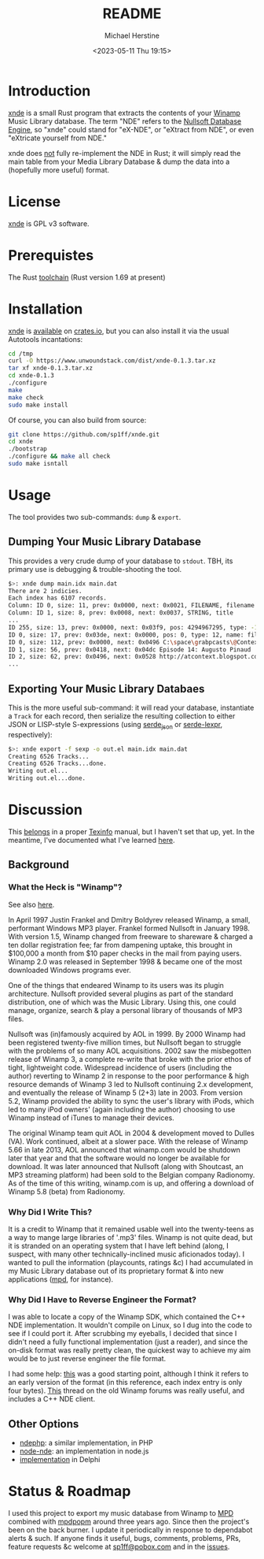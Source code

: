 #+TITLE: README
#+DESCRIPTION: xnde README
#+AUTHOR: Michael Herstine
#+EMAIL: sp1ff@pobox.com
#+DATE: <2023-05-11 Thu 19:15>
#+AUTODATE: t

* Introduction

[[https://github.com/sp1ff/xnde][xnde]] is a small Rust program that extracts the contents of your [[https://winamp.com][Winamp]] Music Library database. The term "NDE" refers to the [[http://wiki.winamp.com/wiki/Nullsoft_Database_Engine][Nullsoft Database Engine]], so "xnde" could stand for "eX-NDE", or "eXtract from NDE", or even "eXtricate yourself from NDE."

xnde does _not_ fully re-implement the NDE in Rust; it will simply read the main table from your Media Library Database & dump the data into a (hopefully more useful) format.
* License

[[https://github.com/sp1ff/xnde][xnde]] is GPL v3 software.
* Prerequistes

The Rust [[https://rustup.rs/][toolchain]] (Rust version 1.69 at present)
* Installation

[[https://github.com/sp1ff/xnde][xnde]] is [[https://crates.io/crates/xnde][available]] on [[https://crates.io][crates.io]], but you can also install it via the usual Autotools incantations:

#+BEGIN_SRC bash
cd /tmp
curl -O https://www.unwoundstack.com/dist/xnde-0.1.3.tar.xz
tar xf xnde-0.1.3.tar.xz
cd xnde-0.1.3
./configure
make
make check
sudo make install
#+END_SRC

Of course, you can also build from source:

#+BEGIN_SRC bash
git clone https://github.com/sp1ff/xnde.git
cd xnde
./bootstrap
./configure && make all check
sudo make isntall
#+END_SRC
* Usage

The tool provides two sub-commands: =dump= & =export=.

** Dumping Your Music Library Database

This provides a very crude dump of your database to =stdout=. TBH, its primary use is debugging & trouble-shooting the tool.

#+BEGIN_SRC bash
$>: xnde dump main.idx main.dat
There are 2 indicies.
Each index has 6107 records.
Column: ID 0, size: 11, prev: 0x0000, next: 0x0021, FILENAME, filename
Column: ID 1, size: 8, prev: 0x0008, next: 0x0037, STRING, title
...
ID 255, size: 13, prev: 0x0000, next: 0x03f9, pos: 4294967295, type: -1, name: None
ID 0, size: 17, prev: 0x03de, next: 0x0000, pos: 0, type: 12, name: filename
ID 0, size: 112, prev: 0x0000, next: 0x0496 C:\space\grabpcasts\@Context\atcontext_0906_102709.mp3 "C:\\space\\grabpcasts\\@Context\\atcontext_0906_102709.mp3"
ID 1, size: 56, prev: 0x0418, next: 0x04dc Episode 14: Augusto Pinaud
ID 2, size: 62, prev: 0x0496, next: 0x0528 http://atcontext.blogspot.com
...
#+END_SRC
** Exporting Your Music Library Databaes

This is the more useful sub-command: it will read your database, instantiate a =Track= for each record, then serialize the resulting collection to either JSON or LISP-style S-expressions (using [[https://crates.io/crates/serde_json][serde_json]] or [[https://crates.io/crates/serde-lexpr][serde-lexpr]], respectively):

#+BEGIN_SRC bash
$>: xnde export -f sexp -o out.el main.idx main.dat
Creating 6526 Tracks...
Creating 6526 Tracks...done.
Writing out.el...
Writing out.el...done.
#+END_SRC
* Discussion

This [[https://www.unwoundstack.com/blog/documentation.html][belongs]] in a proper [[https://www.gnu.org/software/texinfo/manual/texinfo/texinfo.html][Texinfo]] manual, but I haven't set that up, yet. In the meantime, I've documented what I've learned [[https://docs.rs/xnde/latest/xnde/][here]].
** Background

*** What the Heck is "Winamp"?

See also [[https://www.unwoundstack.com/doc/scribbu/0.6.23/scribbu.html#Winamp][here]].

In April 1997 Justin Frankel and Dmitry Boldyrev released Winamp, a small, performant Windows MP3 player. Frankel formed Nullsoft in January 1998. With version 1.5, Winamp changed from freeware to shareware & charged a ten dollar registration fee; far from dampening uptake, this brought in $100,000 a month from $10 paper checks in the mail from paying users. Winamp 2.0 was released in September 1998 & became one of the most downloaded Windows programs ever.

One of the things that endeared Winamp to its users was its plugin architecture. Nullsoft provided several plugins as part of the standard distribution, one of which was the Music Library. Using this, one could manage, organize, search & play a personal library of thousands of MP3 files.

Nullsoft was (in)famously acquired by AOL in 1999. By 2000 Winamp had been registered twenty-five million times, but Nullsoft began to struggle with the problems of so many AOL acquisitions. 2002 saw the misbegotten release of Winamp 3, a complete re-write that broke with the prior ethos of tight, lightweight code. Widespread incidence of users (including the author) reverting to Winamp 2 in response to the poor performance & high resource demands of Winamp 3 led to Nullsoft continuing 2.x development, and eventually the release of Winamp 5 (2+3) late in 2003. From version 5.2, Winamp provided the ability to sync the user's library with iPods, which led to many iPod owners' (again including the author) choosing to use Winamp instead of iTunes to manage their devices.

The original Winamp team quit AOL in 2004 & development moved to Dulles (VA). Work continued, albeit at a slower pace. With the release of Winamp 5.66 in late 2013, AOL announced that winamp.com would be shutdown later that year and that the software would no longer be available for download. It was later announced that Nullsoft (along with Shoutcast, an MP3 streaming platform) had been sold to the Belgian company Radionomy. As of the time of this writing, winamp.com is up, and offering a download of Winamp 5.8 (beta) from Radionomy.
*** Why Did I Write This?

It is a credit to Winamp that it remained usable well into the twenty-teens as a way to mange large libraries of '.mp3' files.  Winamp is not quite dead, but it is stranded on an operating system that I have left behind (along, I suspect, with many other technically-inclined music aficionados today). I wanted to pull the information (playcounts, ratings &c) I had accumulated in my Music Library database out of its proprietary format & into new applications ([[https://www.musicpd.org/][mpd]], for instance).
*** Why Did I Have to Reverse Engineer the Format?

I was able to locate a copy of the Winamp SDK, which contained the C++ NDE implementation. It wouldn't compile on Linux, so I dug into the code to see if I could port it. After scrubbing my eyeballs, I decided that since I didn't need a fully functional implementation (just a reader), and since the on-disk format was really pretty clean, the quickest way to achieve my aim would be to just reverse engineer the file format.

I had some help: [[http://gutenberg.free.fr/fichiers/SDK%20Winamp/nde_specs_v1.txt][this]] was a good starting point, although I think it refers to an early version of the format (in this reference, each index entry is only four bytes). [[http://forums.winamp.com/showthread.php?t=196297][This]] thread on the old Winamp forums was really useful, and includes a C++ NDE client.
** Other Options

  - [[https://github.com/daniel15/ndephp][ndephp]]: a similar implementation, in PHP
  - [[https://github.com/Wiiseguy/node-nde][node-nde]]: an implementation in node.js
  - [[http://blog.stef.be/winamp_database][implementation]] in Delphi
* Status & Roadmap

I used this project to export my music database from Winamp to [[https://www.musicpd.org][MPD]] combined with [[https://github.com/sp1ff/mpdpopm][mpdpopm]] around three years ago. Since then the project's been on the back burner. I update it periodically in response to dependabot alerts & such. If anyone finds it useful, bugs, comments, problems, PRs, feature requests &c welcome at [[mailto:sp1ff@pobox.com][sp1ff@pobox.com]] and in the [[https://github.com/sp1ff/xnde/issues][issues]].
